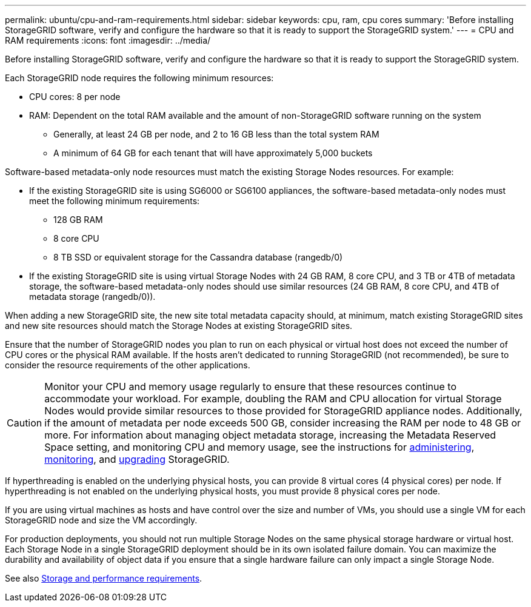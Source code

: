 ---
permalink: ubuntu/cpu-and-ram-requirements.html
sidebar: sidebar
keywords: cpu, ram, cpu cores
summary: 'Before installing StorageGRID software, verify and configure the hardware so that it is ready to support the StorageGRID system.'
---
= CPU and RAM requirements
:icons: font
:imagesdir: ../media/

[.lead]
Before installing StorageGRID software, verify and configure the hardware so that it is ready to support the StorageGRID system.

Each StorageGRID node requires the following minimum resources:

* CPU cores: 8 per node
* RAM: Dependent on the total RAM available and the amount of non-StorageGRID software running on the system
** Generally, at least 24 GB per node, and 2 to 16 GB less than the total system RAM
** A minimum of 64 GB for each tenant that will have approximately 5,000 buckets

Software-based metadata-only node resources must match the existing Storage Nodes resources. For example: 

* If the existing StorageGRID site is using SG6000 or SG6100 appliances, the software-based metadata-only nodes must meet the following minimum requirements:
** 128 GB RAM
** 8 core CPU
** 8 TB SSD or equivalent storage for the Cassandra database (rangedb/0)
* If the existing StorageGRID site is using virtual Storage Nodes with 24 GB RAM, 8 core CPU, and 3 TB or 4TB of metadata storage, the software-based metadata-only nodes should use similar resources (24 GB RAM, 8 core CPU, and 4TB of metadata storage (rangedb/0)). 

When adding a new StorageGRID site, the new site total metadata capacity should, at minimum, match existing StorageGRID sites and new site resources should match the Storage Nodes at existing StorageGRID sites.

Ensure that the number of StorageGRID nodes you plan to run on each physical or virtual host does not exceed the number of CPU cores or the physical RAM available. If the hosts aren't dedicated to running StorageGRID (not recommended), be sure to consider the resource requirements of the other applications.

CAUTION: Monitor your CPU and memory usage regularly to ensure that these resources continue to accommodate your workload. For example, doubling the RAM and CPU allocation for virtual Storage Nodes would provide similar resources to those provided for StorageGRID appliance nodes. Additionally, if the amount of metadata per node exceeds 500 GB, consider increasing the RAM per node to 48 GB or more. For information about managing object metadata storage, increasing the Metadata Reserved Space setting, and monitoring CPU and memory usage, see the instructions for link:../admin/index.html[administering], link:../monitor/index.html[monitoring], and link:../upgrade/index.html[upgrading] StorageGRID.

If hyperthreading is enabled on the underlying physical hosts, you can provide 8 virtual cores (4 physical cores) per node. If hyperthreading is not enabled on the underlying physical hosts, you must provide 8 physical cores per node.

If you are using virtual machines as hosts and have control over the size and number of VMs, you should use a single VM for each StorageGRID node and size the VM accordingly.

For production deployments, you should not run multiple Storage Nodes on the same physical storage hardware or virtual host. Each Storage Node in a single StorageGRID deployment should be in its own isolated failure domain. You can maximize the durability and availability of object data if you ensure that a single hardware failure can only impact a single Storage Node.

See also link:storage-and-performance-requirements.html[Storage and performance requirements].

// 2023 AUG 31, SGRIDDOC-17